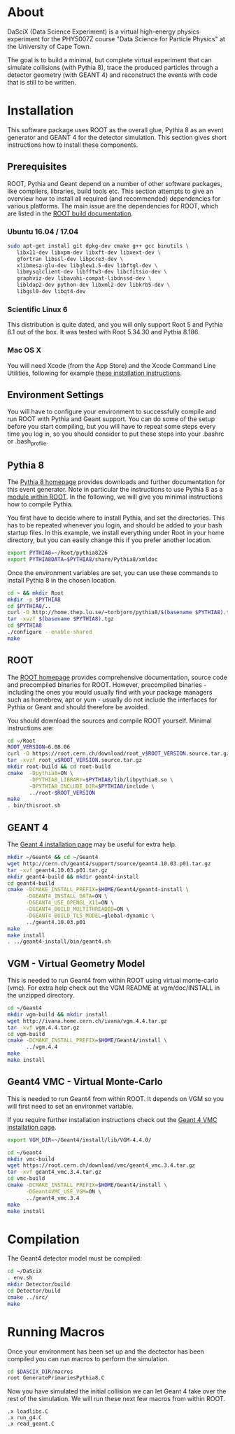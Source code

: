 
* About

DaSciX (Data Science Experiment) is a virtual high-energy physics
experiment for the PHY5007Z course "Data Science for Particle Physics"
at the University of Cape Town.

The goal is to build a minimal, but complete virtual experiment that
can simulate collisions (with Pythia 8), trace the produced particles
through a detector geometry (with GEANT 4) and reconstruct the events
with code that is still to be written.

* Installation

This software package uses ROOT as the overall glue, Pythia 8 as an
event generator and GEANT 4 for the detector simulation. This section
gives short instructions how to install these components.

** Prerequisites

ROOT, Pythia and Geant depend on a number of other software packages,
like compilers, libraries, build tools etc. This section attempts to
give an overview how to install all required (and recommended)
dependencies for various platforms. The main issue are the
dependencies for ROOT, which are listed in the [[https://root.cern.ch/build-prerequisites][ROOT build documentation]].

*** Ubuntu 16.04 / 17.04

#+BEGIN_SRC sh
sudo apt-get install git dpkg-dev cmake g++ gcc binutils \
   libx11-dev libxpm-dev libxft-dev libxext-dev \
   gfortran libssl-dev libpcre3-dev \
   xlibmesa-glu-dev libglew1.5-dev libftgl-dev \
   libmysqlclient-dev libfftw3-dev libcfitsio-dev \
   graphviz-dev libavahi-compat-libdnssd-dev \
   libldap2-dev python-dev libxml2-dev libkrb5-dev \
   libgsl0-dev libqt4-dev
#+END_SRC


*** Scientific Linux 6

This distribution is quite dated, and you will only support Root 5 and
Pythia 8.1 out of the box. It was tested with Root 5.34.30 and Pythia
8.186.

*** Mac OS X

You will need Xcode (from the App Store) and the Xcode Command Line
Utilities, following for example
[[http://osxdaily.com/2014/02/12/install-command-line-tools-mac-os-x/][these
installation instructions]].




** Environment Settings

You will have to configure your environment to successfully compile
and run ROOT with Pythia and Geant support. You can do some of the
setup before you start compiling, but you will have to repeat some
steps every time you log in, so you should consider to put these steps
into your .bashrc or .bash_profile.


** Pythia 8

The [[http://home.thep.lu.se/~torbjorn/pythia81html/ROOTusage.html][Pythia 8 homepage]] provides downloads and further documentation for
this event generator. Note in particular the instructions to use
Pythia 8 as a [[http://home.thep.lu.se/~torbjorn/pythia81html/ROOTusage.html][module within ROOT]]. In the following, we will give you
minimal instructions how to compile Pythia.

You first have to decide where to install Pythia, and set the
directories. This has to be repeated whenever you login, and should be
added to your bash startup files. In this example, we install
everything under Root in your home directory, but you can easily change
this if you prefer another location.
#+Begin_src sh
export PYTHIA8=~/Root/pythia8226
export PYTHIA8DATA=$PYTHIA8/share/Pythia8/xmldoc
#+END_SRC

Once the environment variables are set, you can use these commands to
install Pythia 8 in the chosen location.

#+BEGIN_SRC sh
cd ~ && mkdir Root
mkdir -p $PYTHIA8
cd $PYTHIA8/..
curl -O http://home.thep.lu.se/~torbjorn/pythia8/$(basename $PYTHIA8).tgz
tar -xvzf $(basename $PYTHIA8).tgz
cd $PYTHIA8
./configure --enable-shared
make
#+END_SRC

** ROOT

The [[http://root.cern.ch][ROOT homepage]] provides comprehensive documentation, source code
and precompiled binaries for ROOT. However, precompiled binaries - including the
ones you would usually find with your package managers such as
homebrew, apt or yum - usually do not include the interfaces for
Pythia or Geant and should therefore be avoided.

You should download the sources and compile ROOT yourself. Minimal
instructions are:
#+BEGIN_SRC sh
cd ~/Root
ROOT_VERSION=6.08.06
curl -O https://root.cern.ch/download/root_v$ROOT_VERSION.source.tar.gz
tar -xvzf root_v$ROOT_VERSION.source.tar.gz
mkdir root-build && cd root-build
cmake  -Dpythia8=ON \
       -DPYTHIA8_LIBRARY=$PYTHIA8/lib/libpythia8.so \
       -DPYTHIA8_INCLUDE_DIR=$PYTHIA8/include \
       ../root-$ROOT_VERSION
make
. bin/thisroot.sh
#+END_SRC


** GEANT 4

The [[http://geant4.web.cern.ch/geant4/UserDocumentation/UsersGuides/InstallationGuide/html/][Geant 4 installation page]] may be useful for extra help.

#+Begin_src sh
mkdir ~/Geant4 && cd ~/Geant4
wget http://cern.ch/geant4/support/source/geant4.10.03.p01.tar.gz
tar -xvf geant4.10.03.p01.tar.gz
mkdir geant4-build && mkdir geant4-install
cd geant4-build
cmake -DCMAKE_INSTALL_PREFIX=$HOME/Geant4/geant4-install \
      -DGEANT4_INSTALL_DATA=ON \
      -DGEANT4_USE_OPENGL_X11=ON \
      -DGEANT4_BUILD_MULTITHREADED=ON \
      -DGEANT4_BUILD_TLS_MODEL=global-dynamic \
      ../geant4.10.03.p01
make
make install
. ../geant4-install/bin/geant4.sh
#+END_SRC


** VGM - Virtual Geometry Model

This is needed to run Geant4 from within ROOT using virtual monte-carlo (vmc). For extra help check out the VGM README at vgm/doc/INSTALL in the unzipped directory.

#+Begin_src sh
cd ~/Geant4
mkdir vgm-build && mkdir install
wget http://ivana.home.cern.ch/ivana/vgm.4.4.tar.gz
tar -xvf vgm.4.4.tar.gz
cd vgm-build
cmake -DCMAKE_INSTALL_PREFIX=$HOME/Geant4/install \
      ../vgm.4.4
make
make install
#+END_SRC


** Geant4 VMC - Virtual Monte-Carlo

This is needed to run Geant4 from within ROOT. It depends on VGM so you will first need to set an environmet variable.

If you require further installation instructions check out the [[https://root.cern.ch/installing-geant4vmc][Geant 4 VMC installation page]].

#+Begin_src sh
export VGM_DIR=~/Geant4/install/lib/VGM-4.4.0/
#+END_SRC

#+Begin_src sh
cd ~/Geant4
mkdir vmc-build
wget https://root.cern.ch/download/vmc/geant4_vmc.3.4.tar.gz
tar -xvf geant4_vmc.3.4.tar.gz
cd vmc-build
cmake -DCMAKE_INSTALL_PREFIX=$HOME/Geant4/install \
      -DGeant4VMC_USE_VGM=ON \
      ../geant4_vmc.3.4
make
make install
#+END_SRC


* Compilation

The Geant4 detector model must be compiled:
#+BEGIN_SRC sh
cd ~/DaSciX
. env.sh
mkdir Detector/build
cd Detector/build
cmake ../src/
make
#+END_SRC

* Running Macros

Once your environment has been set up and the dectector has been compiled you can run macros to perform the simulation.

#+BEGIN_SRC sh
cd $DASCIX_DIR/macros
root GeneratePrimariesPythia8.C
#+END_SRC

Now you have simulated the initial collision we can let Geant 4 take over the rest of the simulation. We will run these next few macros from within ROOT.

#+BEGIN_SRC root
.x loadlibs.C
.x run_g4.C
.x read_geant.C
#+END_SRC
